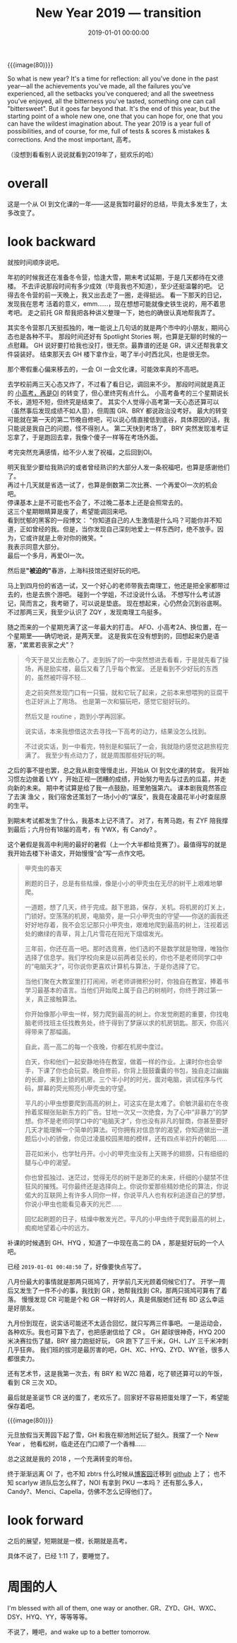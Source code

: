 #+title: New Year 2019 --- transition
#+date: 2019-01-01 00:00:00

{{{image(80)}}}
[[./NewYear-2019/1.jpg]]

So what is new year?  It's a time for reflection: all you've done in the
past year---all the achievements you've made, all the failures you've
experienced, all the setbacks you've conquered; and all the sweetness
you've enjoyed, all the bitterness you've tasted, something one can call
"bittersweet".  But it goes far beyond that.  It's the end of this year,
but the starting point of a whole new one, one that you can hope for,
one that you can have the wildest imagination about.  The year 2019 is a
year full of possibilities, and of course, for me, full of tests &
scores & mistakes & corrections.  And the most important, 高考。

（没想到看看别人说说就看到2019年了，挺欢乐的哈）

* overall
:PROPERTIES:
:CUSTOM_ID: overall
:END:
这是一个从 OI 到文化课的一年---​---这是我暂时最好的总结，毕竟太多发生了，太多改变了。

* look backward
:PROPERTIES:
:CUSTOM_ID: look-backward
:END:
就按时间顺序说吧。

年初的时候我还在准备冬令营，恰逢大雪，期末考试延期，于是几天都待在文德楼。
不去评说那段时间有多少成效（毕竟我也不知道），至少还挺温馨的吧。
记得去冬令营的前一天晚上，我又出去走了一圈，走得挺远。
看一下那天的日记，发现我在思考 活着的意义，emm......，现在想想可能就像史铁生说的，用不着思考吧。
走之前托 GR 帮我把各种讲义整理一下，她也的确很认真地帮我弄了。

其实冬令营那几天挺孤独的，唯一能说上几句话的就是两个市中的小朋友，期间心态也是各种不平。
那段时间还好有 Spotlight Stories 啊，也算是无聊的时候的一点慰藉。
GH 说好要打给我也没打，很无奈。最靠谱的还是 GR，讲义还帮我拿文件袋装好。
结束那天去 GH 楼下拿作业，喝了半小时西北风，也是很无奈。

那个寒假重心偏来移去的，一会 OI 一会文化课，可能效率真的不高吧。

去学校前两三天心态又炸了，不过看了看日记，调回来不少。
那段时间就是真正的 [[http:/blog/content/old/after-winter-holiday.org][小高考，再是OI]] 的转变了，但心里终究有点什么。
小高考备考的三个星期说长不长，道短不短，但终究是结束了。
其实个人觉得小高考第一天心态还算可以（虽然事后发现成绩不如人意），但周围 GR、BRY 都说政治没考好。
最大的转变可能就在第一天的第二节晚自修吧，可以说心情直接低到底谷，具体原因的话，我只能说是我自己的问题，怪不得别人。
第二天快到考场了， BRY 突然发现准考证忘拿了，于是跑回去拿，我像个傻子一样等在考场外面。

考完突然充满感情，给不少人发了祝福，之后回到OI。

#+begin_verse
明天我至少要给我熟识的或者曾经熟识的大部分人发一条祝福吧，也算是感谢他们了。
再过十几天就是省选一试了，也算是倒数第二次比赛、一个再爱OI一次的机会吧。
停课基本上是不可能也不会了，不过晚二基本上还是会照常去的。
这三个星期眼睛算是废了，希望能调回来吧。
看到忧郁的黑客的一段博文： "你知道自己的人生激情是什么吗？可能你并不知道，正如曾经的我。但是，当你发现自己深刻地爱上一样东西时，绝不放手。因为，它或许就是上帝对你的微笑。"
我表示同意大部分。
最后一个多月，再爱OI一次。
#+end_verse

然后是​*"被迫的"*​春游，上海科技馆还挺好玩的吧。

马上到四月份的省选一试，又一个好心的老师带我去南理工，他还是把全家都带过去的，也是去旅个游吧。
碰到一个学姐，不过没说什么话。
不想写什么考试游记，简而言之，我考砸了，可以说是垫底。
现在想起来，心仍然会沉到谷底啊。
不过那两三天，我至少认识了 ZQY ，发现南理工鸟挺多。

随之而来的一个星期充满了这一年最大的打击。
AFO、小高考2A、换位置，在一个星期里---​---确切地说，是两天里。
这是我实在没有想到的，回想起来仍是语塞，"累累若丧家之犬"？

#+begin_quote
今天于是又出去散心了。走到拆了的一中突然想进去看看，于是就先看了操场，再是励实楼，最后又看了几乎每个教室。
还是看到不少好玩的东西的，虽然被吓得不轻...

走之前突然发现门口有一只猫，就和它玩了起来，之前本来想喂狗的豆腐干也正好派上了用场。
也是第一次和猫玩吧，感觉它挺好玩的。

然后又是 routine ，跑到小学再回家。

说实话，本来我想借这次去寻找一下高考的动力，结果没怎么找到。

不过说实话，到一中看完，特别是和猫玩了一会，我就隐约感觉这趟旅程完满了。
我至少有点动力了，就是周围那些好玩的啊。
#+end_quote

之后的事不提也罢，总之我从剧变慢慢走出，开始从 OI 到文化课的转变。
我开始习惯左边做着 LYY ，开始正视一团糟的成绩，开始努力甩去与过去的瓜葛，并走向新的未来。
期中考试算是给了我一点鼓励，班里勉强第六。
课本剧我竟然答应了去演 渔父 ，我们宿舍还策划了一场小小的“谋反”，我竟在凌晨花半小时查屈原的生平。

到期末考试都发生了什么，我基本上记不清了。
对了，有菁马跑，有 ZYF 陪我撑到最后；六月份有18届的高考，有 YWX，有 Candy? 。

这个暑假是我高中利用的最好的暑假（上一个大半都给竞赛了）。最值得写的就是我开始去楼下补语文，开始慢慢“会”写一点作文吧。

#+begin_quote
甲壳虫的春天

刷题的日子，总是有些枯燥，像是小小的甲壳虫在无尽的树干上艰难地攀爬。

一道题，想了几天，终于完成。敲下思路，保存，关机。将机房的灯关上，门锁好。空荡荡的机房，电脑旁，是一只小甲壳虫的守望------你送的画我还好好地存着，我不会忘记那只小甲壳虫，艰难地爬到最高的树上，注视着远处的嫩绿的青草，背上几片雪花在阳光下熠熠发光。

三年前，你还在高一吧。那时选竞赛，他们选的不是数学就是物理，唯独你选择了信息学。我们学校向来是以前两者见长的，你也不是老师同学口中的“电脑天才”，可你说你更喜欢计算机与算法，于是你选择了它。

当他们聚在大教室里打打闹闹，听老师讲微积分时，你独自在教室，捧着书学习最基本的语言。当他们开始爬上属于自己的树梢时，你终于跨过第一关，真正接触算法。

你开始像那小甲虫一样，努力爬到最高的树上。你发觉刷题的重要，你找电脑老师找班主任找教务处，终于得到了梦寐以求的机房钥匙。那天，你高兴得带来了那幅画。

自此，高一高二的每一个夜晚，你都在机房中度过。

白天，你和他们一起安静地待在教室，做着一样的作业。上课时你也会举手，下课了你也会玩耍。晚自修前，你背上鼓鼓囊囊的书包，独自走过幽幽的长廊，来到上锁的机房。三个半小时的时光，面对电脑，调试程序与代码，屏幕的荧光照亮小甲壳虫的守望。

平凡的小甲虫想要爬到高高的树上，可这实在是太难了。俞敏洪最初在冬夜拎着浆糊张贴新东方的广告。甘地一次又一次绝食，为了心中“非暴力”的梦想。你不是老师同学口中的“电脑天才”，你也没有非凡的智商，你甚至要好几天才能理解一个简单的算法。可你拥有对信息学的渴望，你知道做出一道题后小小的骄傲，你见过凌晨校园黑暗的模样，还有四点半初升的朝阳......

苔花如米小，也学牡丹开。小小的甲壳虫没有上天赐予的翅膀，只有细细的腿与心中的渴望。

你也曾孤独过、迷茫过，觉得无尽的树干是渺茫的未来，纤细的小腿禁不住狂风的摧残。可你最终还是选择向上。你说你爱那些精妙绝伦的算法，你说偌大的互联网上有许多人同你一样，你说平凡人也有权利追逐自己的梦想，你说小甲虫也能看见春天的光芒......

回忆起刷题的日子，枯燥中散发光芒。平凡的小甲虫终于爬到最高的树上，痴痴地望着心中的远方。
#+end_quote

补课的时候遇到 GH、HYQ ，知道了一中现在高二的 DA ，那是挺好玩的一个人吧。

已经 =2019-01-01 00:48:50= 了，好像要快点写了。

八月份最大的事情就是那两只斑鸠了，开学前几天光顾着伺候它们了。
开学一周后又发生了一件不小的事，我找到 GR ，她帮我找到 CR，那两只斑鸠可算有了着落。
慢慢发现 CR 可能是个和 GR 一样好的人，真是佩服她们还有 BD 这么幸运是好朋友。

九月份到现在，说实话可能还不太适合回忆，就只写两三件事吧。
一是运动会，各种欢乐。我也可算下去了，也把感谢信给了 CR 。
GH 颠球很神奇，HYQ 200米决赛拉伤了腿，BRY 接力跑挺好玩，
GR 跑下了三千米，GH、LJY 三千米冲刺几乎狂奔。
我们班的拔河是最厉害的吧，GH、XC、HYQ、ZYD、WY爸，很多人都很卖力。

还有艺术节，这是我第一次去，有 BRY 和 WZC 陪着，吃了顿还算可以的午饭，看到 CR 三次 XD。

最后就是圣诞节 CR 送的蛋了，老欢乐了。回家好不容易把蛋处理了一下，希望能保存着吧。

{{{image(80)}}}
[[./NewYear-2019/2.jpg]]

元旦放假当天菁园下起了雪，GH 和我在柳池附近玩了挺久。我摆了一个 New Year ，
他看松树，临走还在门口顺了一个香橼......

总之这就是我的 2018 ，一个充满转变的年份。

终于渐渐远离 OI 了，也不知 zbtrs 什么时候从[[https://www.cnblogs.com/zbtrs/][博客园]]迁移到 [[https://zbtrs.github.io/][github]] 上了；
也不知 scarlyw 进队后怎么样了，NOI 有拿到 PKU 一本吗？
还有那么多人，Candy?、Menci、Capella，仿佛不怎么记得他们了。

* look forward
:PROPERTIES:
:CUSTOM_ID: look-forward
:END:
之后的展望，短期就是一模，长期就是高考。

具体不说了，已经 1:11 了，要睡觉了。

* 周围的人
:PROPERTIES:
:CUSTOM_ID: 周围的人
:END:
I'm blessed with all of them, one way or another.
GR、ZYD、GH、WXC、DSY、HYQ、YY，等等等等。

不说了，睡吧，and wake up to a better tomorrow.
